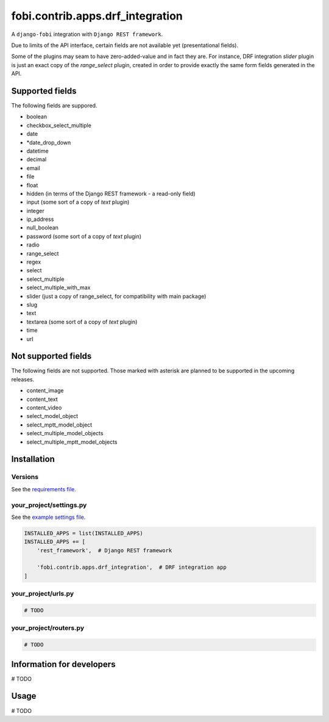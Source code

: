 fobi.contrib.apps.drf_integration
=================================
A ``django-fobi`` integration with ``Django REST framework``.

Due to limits of the API interface, certain fields are not available
yet (presentational fields).

Some of the plugins may seam to have zero-added-value and in fact they are.
For instance, DRF integration `slider` plugin is just an exact copy of the
`range_select` plugin, created in order to provide exactly the same form
fields generated in the API.

Supported fields
----------------
The following fields are suppored.

- boolean
- checkbox_select_multiple
- date
- *date_drop_down
- datetime
- decimal
- email
- file
- float
- hidden (in terms of the Django REST framework - a read-only field)
- input (some sort of a copy of `text` plugin)
- integer
- ip_address
- null_boolean
- password (some sort of a copy of `text` plugin)
- radio
- range_select
- regex
- select
- select_multiple
- select_multiple_with_max
- slider (just a copy of range_select, for compatibility with main package)
- slug
- text
- textarea (some sort of a copy of `text` plugin)
- time
- url

Not supported fields
--------------------
The following fields are not supported. Those marked with asterisk are planned
to be supported in the upcoming releases.

- content_image
- content_text
- content_video
- select_model_object
- select_mptt_model_object
- select_multiple_model_objects
- select_multiple_mptt_model_objects

Installation
------------
Versions
~~~~~~~~
See the `requirements file
<https://github.com/barseghyanartur/django-fobi/blob/stable/examples/requirements_djangorestframework.txt>`_.

your_project/settings.py
~~~~~~~~~~~~~~~~~~~~~~~~
See the `example settings file
<https://github.com/barseghyanartur/django-fobi/blob/stable/examples/simple/settings_bootstrap3_theme_drf_integration.py>`_.

.. code-block:: python

    INSTALLED_APPS = list(INSTALLED_APPS)
    INSTALLED_APPS += [
        'rest_framework',  # Django REST framework

        'fobi.contrib.apps.drf_integration',  # DRF integration app
    ]

your_project/urls.py
~~~~~~~~~~~~~~~~~~~~
.. code-block:: python

    # TODO

your_project/routers.py
~~~~~~~~~~~~~~~~~~~~~~~
.. code-block:: python

    # TODO

Information for developers
--------------------------

# TODO

Usage
-----

# TODO
